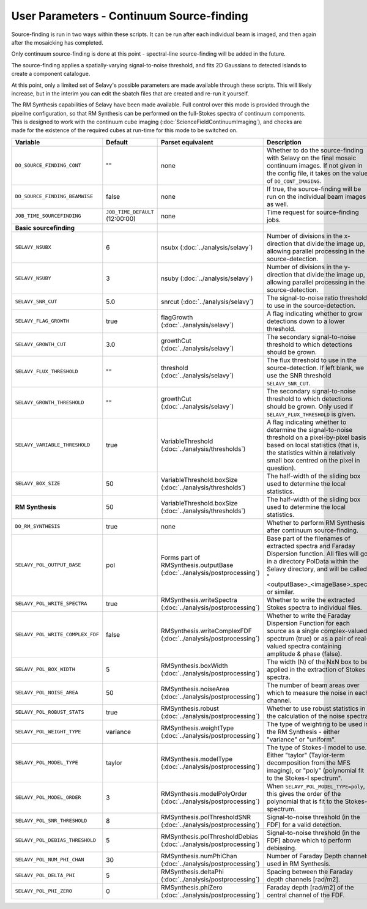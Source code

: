 User Parameters - Continuum Source-finding
==========================================

Source-finding is run in two ways within these scripts. It can be run
after each individual beam is imaged, and then again after the
mosaicking has completed.

Only continuum source-finding is done at this point - spectral-line
source-finding will be added in the future.

The source-finding applies a spatially-varying signal-to-noise
threshold, and fits 2D Gaussians to detected islands to create a
component catalogue.

At this point, only a limited set of Selavy's possible parameters are
made available through these scripts. This will likely increase, but
in the interim you can edit the sbatch files that are created and
re-run it yourself.

The RM Synthesis capabilities of Selavy have been made available. Full
control over this mode is provided through the pipeilne configuration,
so that RM Synthesis can be performed on the full-Stokes spectra of
continuum components. This is designed to work with the continuum cube
imaging (:doc:`ScienceFieldContinuumImaging`), and checks are made for
the existence of the required cubes at run-time for this mode to be
switched on.

+----------------------------------+---------------------------------+-------------------------------------+-------------------------------------------------------------+
| Variable                         |             Default             | Parset equivalent                   | Description                                                 |
+==================================+=================================+=====================================+=============================================================+
| ``DO_SOURCE_FINDING_CONT``       | ""                              | none                                | Whether to do the source-finding with Selavy on the         |
|                                  |                                 |                                     | final mosaic continuum images. If not given in the config   |
|                                  |                                 |                                     | file, it takes on the value of ``DO_CONT_IMAGING``.         |
+----------------------------------+---------------------------------+-------------------------------------+-------------------------------------------------------------+
|  ``DO_SOURCE_FINDING_BEAMWISE``  | false                           | none                                | If true, the source-finding will be run on the individual   |
|                                  |                                 |                                     | beam images as well.                                        |
+----------------------------------+---------------------------------+-------------------------------------+-------------------------------------------------------------+
| ``JOB_TIME_SOURCEFINDING``       | ``JOB_TIME_DEFAULT`` (12:00:00) | none                                | Time request for source-finding jobs.                       |
|                                  |                                 |                                     |                                                             |
+----------------------------------+---------------------------------+-------------------------------------+-------------------------------------------------------------+
| **Basic sourcefinding**          |                                 |                                     |                                                             |
+----------------------------------+---------------------------------+-------------------------------------+-------------------------------------------------------------+ 
| ``SELAVY_NSUBX``                 | 6                               | nsubx                               | Number of divisions in the x-direction that divide the image|
|                                  |                                 | (:doc:`../analysis/selavy`)         | up, allowing parallel processing in the source-detection.   |
+----------------------------------+---------------------------------+-------------------------------------+-------------------------------------------------------------+
| ``SELAVY_NSUBY``                 | 3                               | nsuby                               | Number of divisions in the y-direction that divide the image|
|                                  |                                 | (:doc:`../analysis/selavy`)         | up, allowing parallel processing in the source-detection.   |
+----------------------------------+---------------------------------+-------------------------------------+-------------------------------------------------------------+
| ``SELAVY_SNR_CUT``               | 5.0                             | snrcut                              | The signal-to-noise ratio threshold to use in the           |
|                                  |                                 | (:doc:`../analysis/selavy`)         | source-detection.                                           |
+----------------------------------+---------------------------------+-------------------------------------+-------------------------------------------------------------+
| ``SELAVY_FLAG_GROWTH``           | true                            | flagGrowth                          | A flag indicating whether to grow detections down to a      |
|                                  |                                 | (:doc:`../analysis/selavy`)         | lower threshold.                                            |
+----------------------------------+---------------------------------+-------------------------------------+-------------------------------------------------------------+
| ``SELAVY_GROWTH_CUT``            | 3.0                             | growthCut                           | The secondary signal-to-noise threshold to which detections |
|                                  |                                 | (:doc:`../analysis/selavy`)         | should be grown.                                            |
+----------------------------------+---------------------------------+-------------------------------------+-------------------------------------------------------------+
| ``SELAVY_FLUX_THRESHOLD``        | ""                              | threshold                           | The flux threshold to use in the source-detection. If left  |
|                                  |                                 | (:doc:`../analysis/selavy`)         | blank, we use the SNR threshold ``SELAVY_SNR_CUT``.         |
+----------------------------------+---------------------------------+-------------------------------------+-------------------------------------------------------------+
| ``SELAVY_GROWTH_THRESHOLD``      | ""                              | growthCut                           | The secondary signal-to-noise threshold to which detections |
|                                  |                                 | (:doc:`../analysis/selavy`)         | should be grown. Only used if ``SELAVY_FLUX_THRESHOLD`` is  |
|                                  |                                 |                                     | given.                                                      |
+----------------------------------+---------------------------------+-------------------------------------+-------------------------------------------------------------+
|  ``SELAVY_VARIABLE_THRESHOLD``   | true                            | VariableThreshold                   | A flag indicating whether to determine the signal-to-noise  |
|                                  |                                 | (:doc:`../analysis/thresholds`)     | threshold on a pixel-by-pixel basis based on local          |
|                                  |                                 |                                     | statistics (that is, the statistics within a relatively     |
|                                  |                                 |                                     | small box centred on the pixel in question).                |
+----------------------------------+---------------------------------+-------------------------------------+-------------------------------------------------------------+
| ``SELAVY_BOX_SIZE``              | 50                              | VariableThreshold.boxSize           | The half-width of the sliding box used to determine the     |
|                                  |                                 | (:doc:`../analysis/thresholds`)     | local statistics.                                           |
+----------------------------------+---------------------------------+-------------------------------------+-------------------------------------------------------------+
| **RM Synthesis**                 | 50                              | VariableThreshold.boxSize           | The half-width of the sliding box used to determine the     |
|                                  |                                 | (:doc:`../analysis/thresholds`)     | local statistics.                                           |
+----------------------------------+---------------------------------+-------------------------------------+-------------------------------------------------------------+ 
| ``DO_RM_SYNTHESIS``              | true                            | none                                | Whether to perform RM Synthesis after continuum             |
|                                  |                                 |                                     | source-finding.                                             |
+----------------------------------+---------------------------------+-------------------------------------+-------------------------------------------------------------+
| ``SELAVY_POL_OUTPUT_BASE``       | pol                             | Forms part of                       | Base part of the filenames of extracted spectra and Faraday | 
|                                  |                                 | RMSynthesis.outputBase              | Dispersion function. All files will go in a directory       |
|                                  |                                 | (:doc:`../analysis/postprocessing`) | PolData within the Selavy directory, and will be called     |
|                                  |                                 |                                     | "<outputBase>_<imageBase>_spec" or similar.                 |
+----------------------------------+---------------------------------+-------------------------------------+-------------------------------------------------------------+ 
| ``SELAVY_POL_WRITE_SPECTRA``     | true                            | RMSynthesis.writeSpectra            | Whether to write the extracted Stokes spectra to individual |
|                                  |                                 | (:doc:`../analysis/postprocessing`) | files.                                                      |
+----------------------------------+---------------------------------+-------------------------------------+-------------------------------------------------------------+
| ``SELAVY_POL_WRITE_COMPLEX_FDF`` | false                           | RMSynthesis.writeComplexFDF         | Whether to write the Faraday Dispersion Function for each   | 
|                                  |                                 | (:doc:`../analysis/postprocessing`) | source as a single complex-valued spectrum (true) or as a   |
|                                  |                                 |                                     | pair of real-valued spectra containing amplitude & phase    |
|                                  |                                 |                                     | (false).                                                    |
+----------------------------------+---------------------------------+-------------------------------------+-------------------------------------------------------------+
| ``SELAVY_POL_BOX_WIDTH``         | 5                               | RMSynthesis.boxWidth                | The width (N) of the NxN box to be applied in the extraction|
|                                  |                                 | (:doc:`../analysis/postprocessing`) | of Stokes spectra.                                          | 
+----------------------------------+---------------------------------+-------------------------------------+-------------------------------------------------------------+
| ``SELAVY_POL_NOISE_AREA``        | 50                              | RMSynthesis.noiseArea               | The number of beam areas over which to measure the noise in |
|                                  |                                 | (:doc:`../analysis/postprocessing`) | each channel.                                               |
+----------------------------------+---------------------------------+-------------------------------------+-------------------------------------------------------------+ 
| ``SELAVY_POL_ROBUST_STATS``      | true                            | RMSynthesis.robust                  | Whether to use robust statistics in the calculation of the  |
|                                  |                                 | (:doc:`../analysis/postprocessing`) | noise spectra.                                              |
+----------------------------------+---------------------------------+-------------------------------------+-------------------------------------------------------------+
| ``SELAVY_POL_WEIGHT_TYPE``       | variance                        | RMSynthesis.weightType              | The type of weighting to be used in the RM Synthesis -      |
|                                  |                                 | (:doc:`../analysis/postprocessing`) | either "variance" or "uniform".                             |
+----------------------------------+---------------------------------+-------------------------------------+-------------------------------------------------------------+
| ``SELAVY_POL_MODEL_TYPE``        | taylor                          | RMSynthesis.modelType               | The type of Stokes-I model to use. Either "taylor"          |
|                                  |                                 | (:doc:`../analysis/postprocessing`) | (Taylor-term decomposition from the MFS imaging), or "poly" | 
|                                  |                                 |                                     | (polynomial fit to the Stokes-I spectrum".                  |
+----------------------------------+---------------------------------+-------------------------------------+-------------------------------------------------------------+
| ``SELAVY_POL_MODEL_ORDER``       | 3                               | RMSynthesis.modelPolyOrder          | When ``SELAVY_POL_MODEL_TYPE=poly``, this gives the order of|
|                                  |                                 | (:doc:`../analysis/postprocessing`) | the polynomial that is fit to the Stokes-I spectrum.        |
+----------------------------------+---------------------------------+-------------------------------------+-------------------------------------------------------------+
| ``SELAVY_POL_SNR_THRESHOLD``     | 8                               | RMSynthesis.polThresholdSNR         | Signal-to-noise threshold (in the FDF) for a valid          |
|                                  |                                 | (:doc:`../analysis/postprocessing`) | detection.                                                  |
+----------------------------------+---------------------------------+-------------------------------------+-------------------------------------------------------------+
| ``SELAVY_POL_DEBIAS_THRESHOLD``  | 5                               | RMSynthesis.polThresholdDebias      | Signal-to-noise threshold (in the FDF) above which to       |
|                                  |                                 | (:doc:`../analysis/postprocessing`) | perform debiasing.                                          |
+----------------------------------+---------------------------------+-------------------------------------+-------------------------------------------------------------+
| ``SELAVY_POL_NUM_PHI_CHAN``      | 30                              | RMSynthesis.numPhiChan              | Number of Faraday Depth channels used in RM Synthesis.      |
|                                  |                                 | (:doc:`../analysis/postprocessing`) |                                                             |
+----------------------------------+---------------------------------+-------------------------------------+-------------------------------------------------------------+
| ``SELAVY_POL_DELTA_PHI``         | 5                               | RMSynthesis.deltaPhi                | Spacing between the Faraday depth channels [rad/m2].        |
|                                  |                                 | (:doc:`../analysis/postprocessing`) |                                                             |
+----------------------------------+---------------------------------+-------------------------------------+-------------------------------------------------------------+
| ``SELAVY_POL_PHI_ZERO``          | 0                               | RMSynthesis.phiZero                 | Faraday depth [rad/m2] of the central channel of the FDF.   |
|                                  |                                 | (:doc:`../analysis/postprocessing`) |                                                             |
+----------------------------------+---------------------------------+-------------------------------------+-------------------------------------------------------------+
